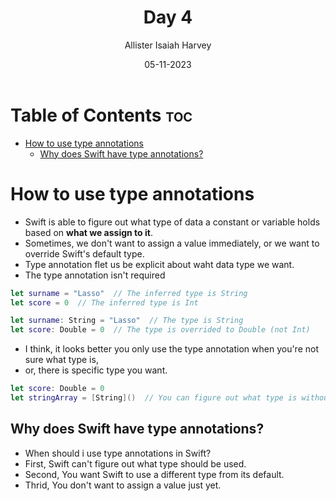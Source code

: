 #+title: Day 4
#+author: Allister Isaiah Harvey
#+date: 05-11-2023
#+property: header-args :tangle Day4.swift
#+babel: :session *swift* :cache yes :tangle yes
#+startup: showeverything
#+options: toc:3

* Table of Contents :toc:
- [[#how-to-use-type-annotations][How to use type annotations]]
  - [[#why-does-swift-have-type-annotations][Why does Swift have type annotations?]]

* How to use type annotations

- Swift is able to figure out what type of data a constant or variable holds based on *what we assign to it*.
- Sometimes, we don't want to assign a value immediately, or we want to override Swift's default type.
- Type annotation flet us be explicit about waht data type we want.
- The type annotation isn't required

#+begin_src swift
let surname = "Lasso"  // The inferred type is String
let score = 0  // The inferred type is Int

let surname: String = "Lasso"  // The type is String
let score: Double = 0  // The type is overrided to Double (not Int)
#+end_src

- I think, it looks better you only use the type annotation when you're not sure what type is,
- or, there is specific type you want.

#+begin_src swift
let score: Double = 0
let stringArray = [String]()  // You can figure out what type is without type annotation
#+end_src

** Why does Swift have type annotations?

- When should i use type annotations in Swift?
- First, Swift can't figure out what type should be used.
- Second, You want Swift to use a different type from its default.
- Thrid, You don't want to assign a value just yet.
